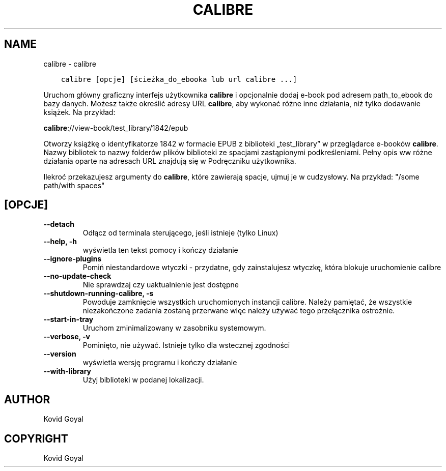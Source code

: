 .\" Man page generated from reStructuredText.
.
.
.nr rst2man-indent-level 0
.
.de1 rstReportMargin
\\$1 \\n[an-margin]
level \\n[rst2man-indent-level]
level margin: \\n[rst2man-indent\\n[rst2man-indent-level]]
-
\\n[rst2man-indent0]
\\n[rst2man-indent1]
\\n[rst2man-indent2]
..
.de1 INDENT
.\" .rstReportMargin pre:
. RS \\$1
. nr rst2man-indent\\n[rst2man-indent-level] \\n[an-margin]
. nr rst2man-indent-level +1
.\" .rstReportMargin post:
..
.de UNINDENT
. RE
.\" indent \\n[an-margin]
.\" old: \\n[rst2man-indent\\n[rst2man-indent-level]]
.nr rst2man-indent-level -1
.\" new: \\n[rst2man-indent\\n[rst2man-indent-level]]
.in \\n[rst2man-indent\\n[rst2man-indent-level]]u
..
.TH "CALIBRE" "1" "czerwca 09, 2023" "6.20.0" "calibre"
.SH NAME
calibre \- calibre
.INDENT 0.0
.INDENT 3.5
.sp
.nf
.ft C
calibre [opcje] [ścieżka_do_ebooka lub url calibre ...]
.ft P
.fi
.UNINDENT
.UNINDENT
.sp
Uruchom główny graficzny interfejs użytkownika \fBcalibre\fP i opcjonalnie dodaj e\-book pod adresem
path_to_ebook do bazy danych. Możesz także określić adresy URL \fBcalibre\fP, aby wykonać różne
inne działania, niż tylko dodawanie książek. Na przykład:
.sp
\fBcalibre\fP://view\-book/test_library/1842/epub
.sp
Otworzy książkę o identyfikatorze 1842 w formacie EPUB z biblioteki
„test_library” w przeglądarce e\-booków \fBcalibre\fP\&. Nazwy bibliotek to nazwy folderów plików
biblioteki ze spacjami zastąpionymi podkreśleniami. Pełny opis ww
różne działania oparte na adresach URL znajdują się w Podręczniku użytkownika.
.sp
Ilekroć przekazujesz argumenty do \fBcalibre\fP, które zawierają spacje, ujmuj je w cudzysłowy. Na przykład: \(dq/some path/with spaces\(dq
.SH [OPCJE]
.INDENT 0.0
.TP
.B \-\-detach
Odłącz od terminala sterującego, jeśli istnieje (tylko Linux)
.UNINDENT
.INDENT 0.0
.TP
.B \-\-help, \-h
wyświetla ten tekst pomocy i kończy działanie
.UNINDENT
.INDENT 0.0
.TP
.B \-\-ignore\-plugins
Pomiń niestandardowe wtyczki \- przydatne, gdy zainstalujesz wtyczkę, która blokuje uruchomienie calibre
.UNINDENT
.INDENT 0.0
.TP
.B \-\-no\-update\-check
Nie sprawdzaj czy uaktualnienie jest dostępne
.UNINDENT
.INDENT 0.0
.TP
.B \-\-shutdown\-running\-calibre, \-s
Powoduje zamknięcie wszystkich uruchomionych instancji calibre. Należy pamiętać, że wszystkie niezakończone zadania zostaną przerwane więc należy używać tego przełącznika ostrożnie.
.UNINDENT
.INDENT 0.0
.TP
.B \-\-start\-in\-tray
Uruchom zminimalizowany w zasobniku systemowym.
.UNINDENT
.INDENT 0.0
.TP
.B \-\-verbose, \-v
Pominięto, nie używać. Istnieje tylko dla wstecznej zgodności
.UNINDENT
.INDENT 0.0
.TP
.B \-\-version
wyświetla wersję programu i kończy działanie
.UNINDENT
.INDENT 0.0
.TP
.B \-\-with\-library
Użyj biblioteki w podanej lokalizacji.
.UNINDENT
.SH AUTHOR
Kovid Goyal
.SH COPYRIGHT
Kovid Goyal
.\" Generated by docutils manpage writer.
.
